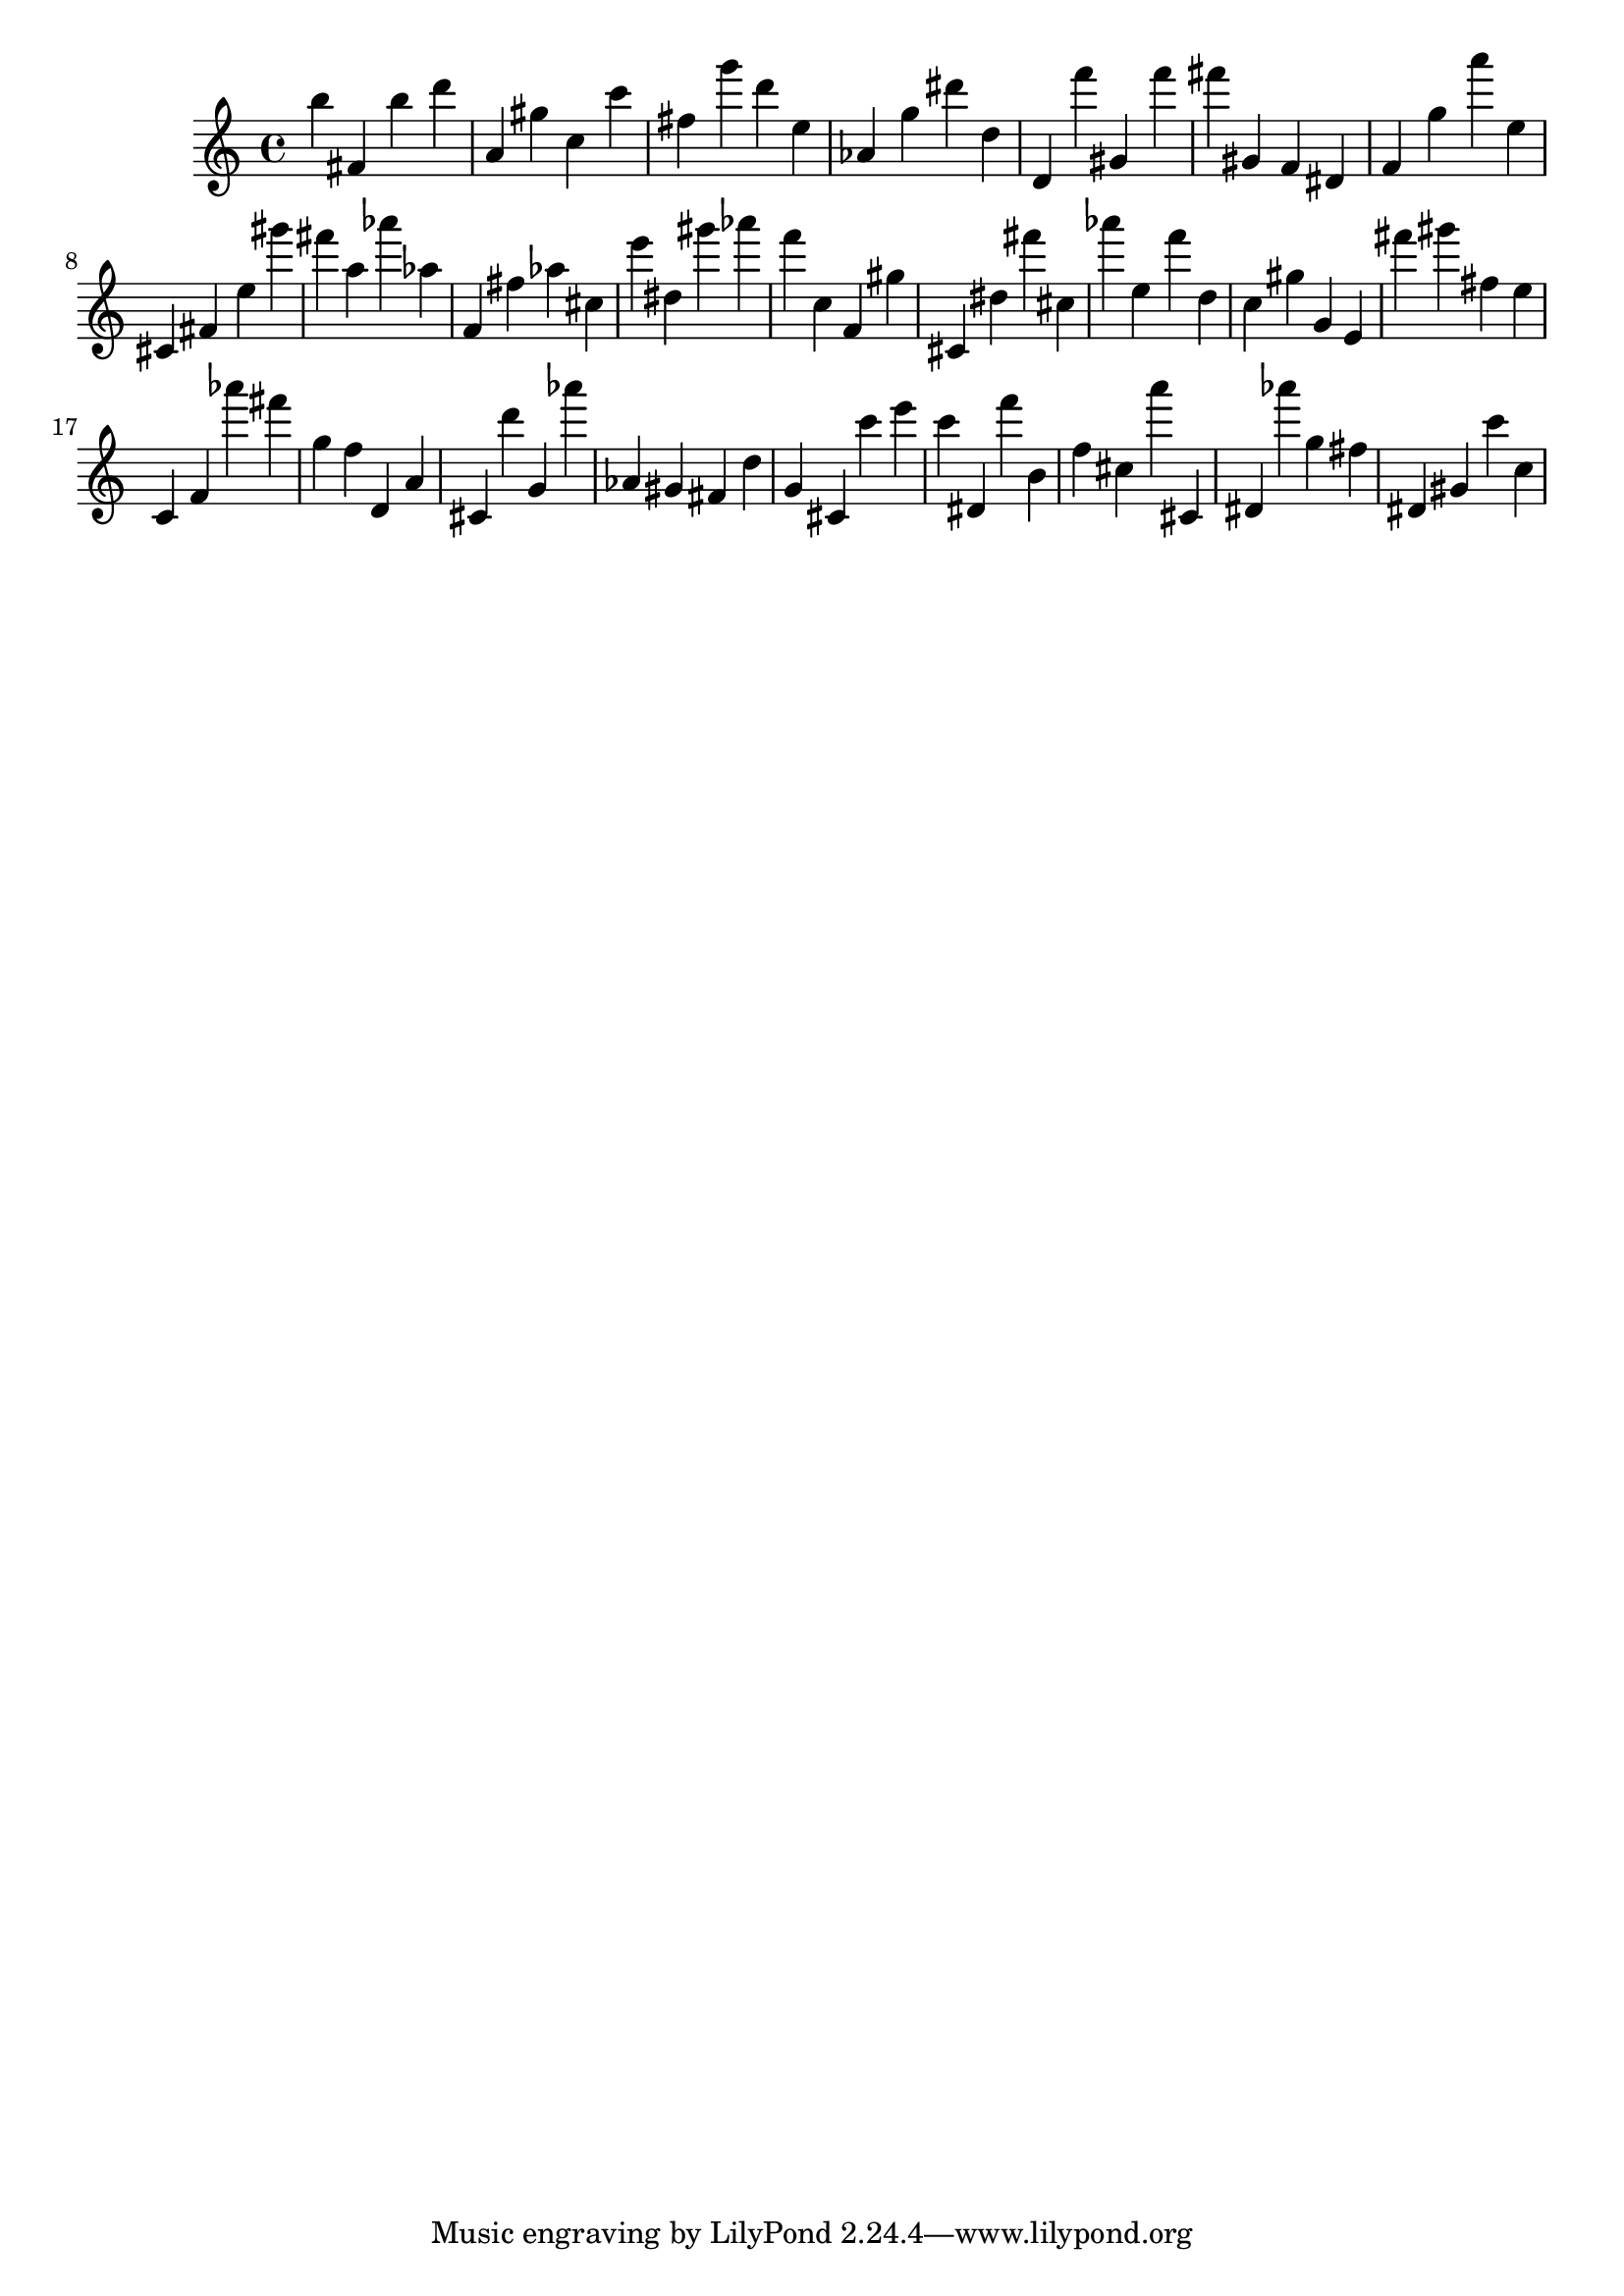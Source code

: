 \version "2.18.2"

\score {

{

\clef treble
b'' fis' b'' d''' a' gis'' c'' c''' fis'' g''' d''' e'' as' g'' dis''' d'' d' f''' gis' f''' fis''' gis' f' dis' f' g'' a''' e'' cis' fis' e'' gis''' fis''' a'' as''' as'' f' fis'' as'' cis'' e''' dis'' gis''' as''' f''' c'' f' gis'' cis' dis'' fis''' cis'' as''' e'' f''' d'' c'' gis'' g' e' fis''' gis''' fis'' e'' c' f' as''' fis''' g'' f'' d' a' cis' d''' g' as''' as' gis' fis' d'' g' cis' c''' e''' c''' dis' f''' b' f'' cis'' a''' cis' dis' as''' g'' fis'' dis' gis' c''' c'' 
}

 \midi { }
 \layout { }
}